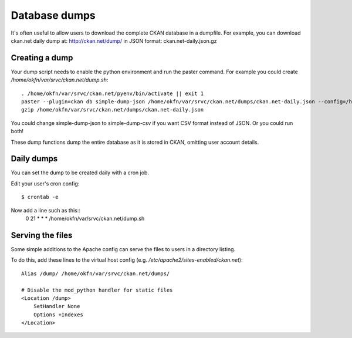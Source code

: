 Database dumps
==============

It's often useful to allow users to download the complete CKAN database in a dumpfile. For example, you can download ckan.net daily dump at: http://ckan.net/dump/ in JSON format: ckan.net-daily.json.gz


Creating a dump
-----------------

Your dump script needs to enable the python environment and run the paster command. For example you could create `/home/okfn/var/srvc/ckan.net/dump.sh`::

 . /home/okfn/var/srvc/ckan.net/pyenv/bin/activate || exit 1
 paster --plugin=ckan db simple-dump-json /home/okfn/var/srvc/ckan.net/dumps/ckan.net-daily.json --config=/home/okfn/var/srvc/ckan.net/ckan.net.ini
 gzip /home/okfn/var/srvc/ckan.net/dumps/ckan.net-daily.json

You could change simple-dump-json to simple-dump-csv if you want CSV format instead of JSON. Or you could run both!

These dump functions dump the entire database as it is stored in CKAN, omitting user account details.


Daily dumps
-----------

You can set the dump to be created daily with a cron job.

Edit your user's cron config::

 $ crontab -e

Now add a line such as this::
 0 21 * * * /home/okfn/var/srvc/ckan.net/dump.sh


Serving the files
-----------------

Some simple additions to the Apache config can serve the files to users in a directory listing. 

To do this, add these lines to the virtual host config (e.g. `/etc/apache2/sites-enabled/ckan.net`)::

    Alias /dump/ /home/okfn/var/srvc/ckan.net/dumps/

    # Disable the mod_python handler for static files
    <Location /dump>
        SetHandler None
        Options +Indexes
    </Location>

